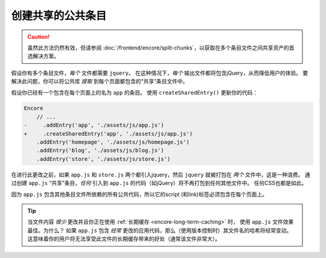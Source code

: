 创建共享的公共条目
===============================

.. caution::

    虽然此方法仍然有效，但请参阅 :doc:`/frontend/encore/split-chunks`，以获取在多个条目文件之间共享资产的首选解决方案。

假设你有多个条目文件，*每个* 文件都需要 ``jquery``。
在这种情况下，*每个* 输出文件都将包含jQuery，从而降低用户的体验。
要解决此问题，你可以将公共库 *提取* 到每个页面都包含的“共享”条目文件中。

假设你已经有一个包含在每个页面上的名为 ``app`` 的条目。
使用 ``createSharedEntry()`` 更新你的代码：

.. code-block:: diff

    Encore
        // ...
    -     .addEntry('app', './assets/js/app.js')
    +     .createSharedEntry('app', './assets/js/app.js')
        .addEntry('homepage', './assets/js/homepage.js')
        .addEntry('blog', './assets/js/blog.js')
        .addEntry('store', './assets/js/store.js')

在进行此更改之前，如果 ``app.js`` 和 ``store.js`` 两个都引入jquery，然后 ``jquery`` 就被打包在 *两个* 文件中，这是一种浪费。
通过创建 ``app.js`` “共享”条目，*任何* 引入到 ``app.js`` 的代码（如jQuery）将不再打包到任何其他文件中。
任何CSS也都是如此。

因为 ``app.js`` 包含其他条目文件所依赖的所有公共代码，所以它的script (和link)标签必须包含在每个页面上。

.. tip::

    当文件内容 *很少* 更改并且你正在使用 :ref:`长期缓存 <encore-long-term-caching>` 时，
    使用 ``app.js`` 文件效果最佳。为什么？
    如果 ``app.js`` 包含 *经常* 更改的应用代码，那么（使用版本控制时）其文件名的哈希将经常变动。
    这意味着你的用户将无法享受此文件的长期缓存带来的好处（通常该文件非常大）。
